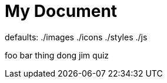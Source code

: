 // https://docs.asciidoctor.org/asciidoc/latest/attributes/attribute-entry-substitutions/
= My Document
:imagesdir: ./images
:iconsdir: ./icons
:stylesdir: ./styles
:scriptsdir: ./js

defaults: {imagesdir} {iconsdir} {stylesdir} {scriptsdir}

:baz: quiz
foo bar
thing dong
jim {baz}

